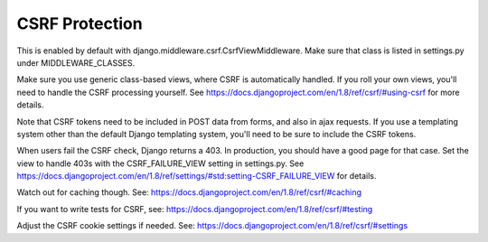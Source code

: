 CSRF Protection
===============

This is enabled by default with django.middleware.csrf.CsrfViewMiddleware. Make sure that class is listed in settings.py under MIDDLEWARE_CLASSES.

Make sure you use generic class-based views, where CSRF is automatically handled. If you roll your own views, you'll need to handle the CSRF processing yourself. See https://docs.djangoproject.com/en/1.8/ref/csrf/#using-csrf for more details.

Note that CSRF tokens need to be included in POST data from forms, and also in ajax requests. If you use a templating system other than the default Django templating system, you'll need to be sure to include the CSRF tokens.

When users fail the CSRF check, Django returns a 403. In production, you should have a good page for that case. Set the view to handle 403s with the CSRF_FAILURE_VIEW setting in settings.py. See https://docs.djangoproject.com/en/1.8/ref/settings/#std:setting-CSRF_FAILURE_VIEW for details.

Watch out for caching though. See:
https://docs.djangoproject.com/en/1.8/ref/csrf/#caching

If you want to write tests for CSRF, see:
https://docs.djangoproject.com/en/1.8/ref/csrf/#testing

Adjust the CSRF cookie settings if needed. See:
https://docs.djangoproject.com/en/1.8/ref/csrf/#settings